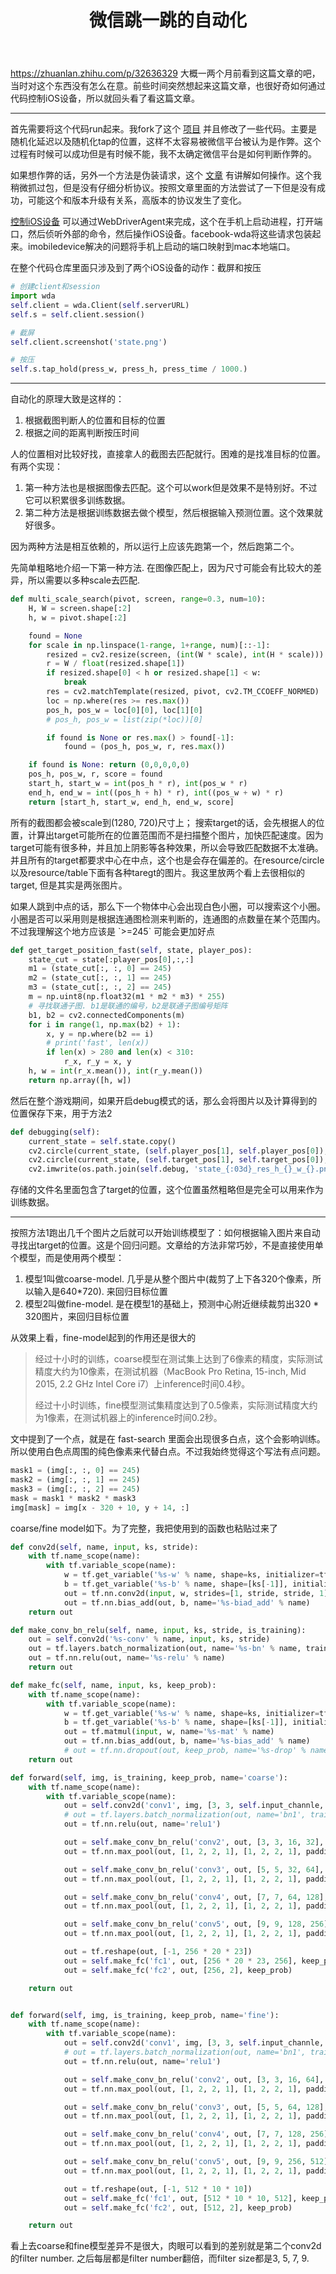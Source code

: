 #+title: 微信跳一跳的自动化

https://zhuanlan.zhihu.com/p/32636329 大概一两个月前看到这篇文章的吧，当时对这个东西没有怎么在意。前些时间突然想起来这篇文章，也很好奇如何通过代码控制iOS设备，所以就回头看了看这篇文章。

-----
首先需要将这个代码run起来。我fork了这个 [[https://github.com/dirtysalt/Wechat_AutoJump][项目]] 并且修改了一些代码。主要是随机化延迟以及随机化tap的位置，这样不太容易被微信平台被认为是作弊。这个过程有时候可以成功但是有时候不能，我不太确定微信平台是如何判断作弊的。

如果想作弊的话，另外一个方法是伪装请求，这个 [[https://bbs.pediy.com/thread-223677.htm][文章]] 有讲解如何操作。这个我稍微抓过包，但是没有仔细分析协议。按照文章里面的方法尝试了一下但是没有成功，可能这个和版本升级有关系，高版本的协议发生了变化。

[[https://testerhome.com/topics/7220][控制iOS设备]] 可以通过WebDriverAgent来完成，这个在手机上启动进程，打开端口，然后侦听外部的命令，然后操作iOS设备。facebook-wda将这些请求包装起来。imobiledevice解决的问题将手机上启动的端口映射到mac本地端口。

在整个代码仓库里面只涉及到了两个iOS设备的动作：截屏和按压
#+BEGIN_SRC Python
# 创建client和session
import wda
self.client = wda.Client(self.serverURL)
self.s = self.client.session()

# 截屏
self.client.screenshot('state.png')

# 按压
self.s.tap_hold(press_w, press_h, press_time / 1000.)
#+END_SRC

-----
自动化的原理大致是这样的：
1. 根据截图判断人的位置和目标的位置
2. 根据之间的距离判断按压时间

人的位置相对比较好找，直接拿人的截图去匹配就行。困难的是找准目标的位置。有两个实现：
1. 第一种方法也是根据图像去匹配。这个可以work但是效果不是特别好。不过它可以积累很多训练数据。
2. 第二种方法是根据训练数据去做个模型，然后根据输入预测位置。这个效果就好很多。
因为两种方法是相互依赖的，所以运行上应该先跑第一个，然后跑第二个。

先简单粗略地介绍一下第一种方法. 在图像匹配上，因为尺寸可能会有比较大的差异，所以需要以多种scale去匹配.
#+BEGIN_SRC Python
def multi_scale_search(pivot, screen, range=0.3, num=10):
    H, W = screen.shape[:2]
    h, w = pivot.shape[:2]

    found = None
    for scale in np.linspace(1-range, 1+range, num)[::-1]:
        resized = cv2.resize(screen, (int(W * scale), int(H * scale)))
        r = W / float(resized.shape[1])
        if resized.shape[0] < h or resized.shape[1] < w:
            break
        res = cv2.matchTemplate(resized, pivot, cv2.TM_CCOEFF_NORMED)
        loc = np.where(res >= res.max())
        pos_h, pos_w = loc[0][0], loc[1][0]
        # pos_h, pos_w = list(zip(*loc))[0]

        if found is None or res.max() > found[-1]:
            found = (pos_h, pos_w, r, res.max())

    if found is None: return (0,0,0,0,0)
    pos_h, pos_w, r, score = found
    start_h, start_w = int(pos_h * r), int(pos_w * r)
    end_h, end_w = int((pos_h + h) * r), int((pos_w + w) * r)
    return [start_h, start_w, end_h, end_w, score]
#+END_SRC

所有的截图都会被scale到(1280, 720)尺寸上； 搜索target的话，会先根据人的位置，计算出target可能所在的位置范围而不是扫描整个图片，加快匹配速度。因为target可能有很多种，并且加上阴影等各种效果，所以会导致匹配数据不太准确。并且所有的target都要求中心在中点，这个也是会存在偏差的。在resource/circle以及resource/table下面有各种taregt的图片。我这里放两个看上去很相似的target, 但是其实是两张图片。

[[../images/wechat-auto-jump-circle01.png]] [[../images/wechat-auto-jump-circle09.png]]

如果人跳到中点的话，那么下一个物体中心会出现白色小圈，可以搜索这个小圈。小圈是否可以采用则是根据连通图检测来判断的，连通图的点数量在某个范围内。不过我理解这个地方应该是 `>=245` 可能会更加好点

#+BEGIN_SRC Python
    def get_target_position_fast(self, state, player_pos):
        state_cut = state[:player_pos[0],:,:]
        m1 = (state_cut[:, :, 0] == 245)
        m2 = (state_cut[:, :, 1] == 245)
        m3 = (state_cut[:, :, 2] == 245)
        m = np.uint8(np.float32(m1 * m2 * m3) * 255)
        # 寻找联通子图. b1是联通的编号，b2是联通子图编号矩阵
        b1, b2 = cv2.connectedComponents(m)
        for i in range(1, np.max(b2) + 1):
            x, y = np.where(b2 == i)
            # print('fast', len(x))
            if len(x) > 280 and len(x) < 310:
                r_x, r_y = x, y
        h, w = int(r_x.mean()), int(r_y.mean())
        return np.array([h, w])
#+END_SRC

然后在整个游戏期间，如果开启debug模式的话，那么会将图片以及计算得到的位置保存下来，用于方法2
#+BEGIN_SRC Python
    def debugging(self):
        current_state = self.state.copy()
        cv2.circle(current_state, (self.player_pos[1], self.player_pos[0]), 5, (0,255,0), -1)
        cv2.circle(current_state, (self.target_pos[1], self.target_pos[0]), 5, (0,0,255), -1)
        cv2.imwrite(os.path.join(self.debug, 'state_{:03d}_res_h_{}_w_{}.png'.format(self.step, self.target_pos[0], self.target_pos[1])), current_state)
#+END_SRC
存储的文件名里面包含了target的位置，这个位置虽然粗略但是完全可以用来作为训练数据。

-----
按照方法1跑出几千个图片之后就可以开始训练模型了：如何根据输入图片来自动寻找出target的位置。这是个回归问题。文章给的方法非常巧妙，不是直接使用单个模型，而是使用两个模型：
1. 模型1叫做coarse-model. 几乎是从整个图片中(裁剪了上下各320个像素，所以输入是640*720). 来回归目标位置
2. 模型2叫做fine-model. 是在模型1的基础上，预测中心附近继续裁剪出320 * 320图片，来回归目标位置

从效果上看，fine-model起到的作用还是很大的
#+BEGIN_QUOTE
经过十小时的训练，coarse模型在测试集上达到了6像素的精度，实际测试精度大约为10像素，在测试机器（MacBook Pro Retina, 15-inch, Mid 2015, 2.2 GHz Intel Core i7）上inference时间0.4秒。

经过十小时训练，fine模型测试集精度达到了0.5像素，实际测试精度大约为1像素，在测试机器上的inference时间0.2秒。
#+END_QUOTE

文中提到了一个点，就是在 fast-search 里面会出现很多白点，这个会影响训练。所以使用白色点周围的纯色像素来代替白点。不过我始终觉得这个写法有点问题。
#+BEGIN_SRC Python
 mask1 = (img[:, :, 0] == 245)
 mask2 = (img[:, :, 1] == 245)
 mask3 = (img[:, :, 2] == 245)
 mask = mask1 * mask2 * mask3
 img[mask] = img[x - 320 + 10, y + 14, :]
#+END_SRC

coarse/fine model如下。为了完整，我把使用到的函数也粘贴过来了
#+BEGIN_SRC Python
def conv2d(self, name, input, ks, stride):
    with tf.name_scope(name):
        with tf.variable_scope(name):
            w = tf.get_variable('%s-w' % name, shape=ks, initializer=tf.truncated_normal_initializer())
            b = tf.get_variable('%s-b' % name, shape=[ks[-1]], initializer=tf.constant_initializer())
            out = tf.nn.conv2d(input, w, strides=[1, stride, stride, 1], padding='SAME', name='%s-conv' % name)
            out = tf.nn.bias_add(out, b, name='%s-biad_add' % name)
    return out

def make_conv_bn_relu(self, name, input, ks, stride, is_training):
    out = self.conv2d('%s-conv' % name, input, ks, stride)
    out = tf.layers.batch_normalization(out, name='%s-bn' % name, training=is_training)
    out = tf.nn.relu(out, name='%s-relu' % name)
    return out

def make_fc(self, name, input, ks, keep_prob):
    with tf.name_scope(name):
        with tf.variable_scope(name):
            w = tf.get_variable('%s-w' % name, shape=ks, initializer=tf.truncated_normal_initializer())
            b = tf.get_variable('%s-b' % name, shape=[ks[-1]], initializer=tf.constant_initializer())
            out = tf.matmul(input, w, name='%s-mat' % name)
            out = tf.nn.bias_add(out, b, name='%s-bias_add' % name)
            # out = tf.nn.dropout(out, keep_prob, name='%s-drop' % name)
    return out

def forward(self, img, is_training, keep_prob, name='coarse'):
    with tf.name_scope(name):
        with tf.variable_scope(name):
            out = self.conv2d('conv1', img, [3, 3, self.input_channle, 16], 2)
            # out = tf.layers.batch_normalization(out, name='bn1', training=is_training)
            out = tf.nn.relu(out, name='relu1')

            out = self.make_conv_bn_relu('conv2', out, [3, 3, 16, 32], 1, is_training)
            out = tf.nn.max_pool(out, [1, 2, 2, 1], [1, 2, 2, 1], padding='SAME')

            out = self.make_conv_bn_relu('conv3', out, [5, 5, 32, 64], 1, is_training)
            out = tf.nn.max_pool(out, [1, 2, 2, 1], [1, 2, 2, 1], padding='SAME')

            out = self.make_conv_bn_relu('conv4', out, [7, 7, 64, 128], 1, is_training)
            out = tf.nn.max_pool(out, [1, 2, 2, 1], [1, 2, 2, 1], padding='SAME')

            out = self.make_conv_bn_relu('conv5', out, [9, 9, 128, 256], 1, is_training)
            out = tf.nn.max_pool(out, [1, 2, 2, 1], [1, 2, 2, 1], padding='SAME')

            out = tf.reshape(out, [-1, 256 * 20 * 23])
            out = self.make_fc('fc1', out, [256 * 20 * 23, 256], keep_prob)
            out = self.make_fc('fc2', out, [256, 2], keep_prob)

    return out


def forward(self, img, is_training, keep_prob, name='fine'):
    with tf.name_scope(name):
        with tf.variable_scope(name):
            out = self.conv2d('conv1', img, [3, 3, self.input_channle, 16], 2)
            # out = tf.layers.batch_normalization(out, name='bn1', training=is_training)
            out = tf.nn.relu(out, name='relu1')

            out = self.make_conv_bn_relu('conv2', out, [3, 3, 16, 64], 1, is_training)
            out = tf.nn.max_pool(out, [1, 2, 2, 1], [1, 2, 2, 1], padding='SAME')

            out = self.make_conv_bn_relu('conv3', out, [5, 5, 64, 128], 1, is_training)
            out = tf.nn.max_pool(out, [1, 2, 2, 1], [1, 2, 2, 1], padding='SAME')

            out = self.make_conv_bn_relu('conv4', out, [7, 7, 128, 256], 1, is_training)
            out = tf.nn.max_pool(out, [1, 2, 2, 1], [1, 2, 2, 1], padding='SAME')

            out = self.make_conv_bn_relu('conv5', out, [9, 9, 256, 512], 1, is_training)
            out = tf.nn.max_pool(out, [1, 2, 2, 1], [1, 2, 2, 1], padding='SAME')

            out = tf.reshape(out, [-1, 512 * 10 * 10])
            out = self.make_fc('fc1', out, [512 * 10 * 10, 512], keep_prob)
            out = self.make_fc('fc2', out, [512, 2], keep_prob)

    return out
#+END_SRC

看上去coarse和fine模型差异不是很大，肉眼可以看到的差别就是第二个conv2d的filter number. 之后每层都是filter number翻倍，而filter size都是3, 5, 7, 9.